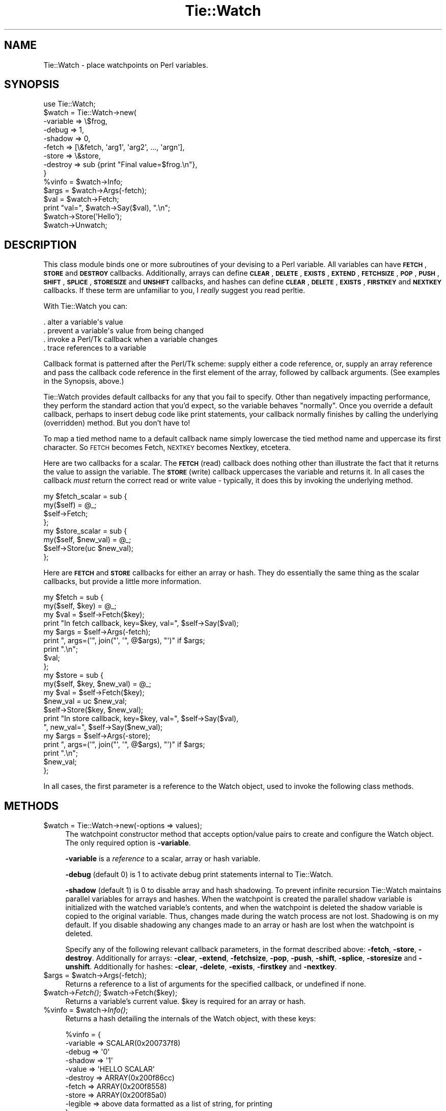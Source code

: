 .\" Automatically generated by Pod::Man 4.09 (Pod::Simple 3.35)
.\"
.\" Standard preamble:
.\" ========================================================================
.de Sp \" Vertical space (when we can't use .PP)
.if t .sp .5v
.if n .sp
..
.de Vb \" Begin verbatim text
.ft CW
.nf
.ne \\$1
..
.de Ve \" End verbatim text
.ft R
.fi
..
.\" Set up some character translations and predefined strings.  \*(-- will
.\" give an unbreakable dash, \*(PI will give pi, \*(L" will give a left
.\" double quote, and \*(R" will give a right double quote.  \*(C+ will
.\" give a nicer C++.  Capital omega is used to do unbreakable dashes and
.\" therefore won't be available.  \*(C` and \*(C' expand to `' in nroff,
.\" nothing in troff, for use with C<>.
.tr \(*W-
.ds C+ C\v'-.1v'\h'-1p'\s-2+\h'-1p'+\s0\v'.1v'\h'-1p'
.ie n \{\
.    ds -- \(*W-
.    ds PI pi
.    if (\n(.H=4u)&(1m=24u) .ds -- \(*W\h'-12u'\(*W\h'-12u'-\" diablo 10 pitch
.    if (\n(.H=4u)&(1m=20u) .ds -- \(*W\h'-12u'\(*W\h'-8u'-\"  diablo 12 pitch
.    ds L" ""
.    ds R" ""
.    ds C` ""
.    ds C' ""
'br\}
.el\{\
.    ds -- \|\(em\|
.    ds PI \(*p
.    ds L" ``
.    ds R" ''
.    ds C`
.    ds C'
'br\}
.\"
.\" Escape single quotes in literal strings from groff's Unicode transform.
.ie \n(.g .ds Aq \(aq
.el       .ds Aq '
.\"
.\" If the F register is >0, we'll generate index entries on stderr for
.\" titles (.TH), headers (.SH), subsections (.SS), items (.Ip), and index
.\" entries marked with X<> in POD.  Of course, you'll have to process the
.\" output yourself in some meaningful fashion.
.\"
.\" Avoid warning from groff about undefined register 'F'.
.de IX
..
.if !\nF .nr F 0
.if \nF>0 \{\
.    de IX
.    tm Index:\\$1\t\\n%\t"\\$2"
..
.    if !\nF==2 \{\
.        nr % 0
.        nr F 2
.    \}
.\}
.\" ========================================================================
.\"
.IX Title "Tie::Watch 3pm"
.TH Tie::Watch 3pm "2018-12-25" "Tk804.033" "perl/Tk Documentation"
.\" For nroff, turn off justification.  Always turn off hyphenation; it makes
.\" way too many mistakes in technical documents.
.if n .ad l
.nh
.SH "NAME"
.Vb 1
\& Tie::Watch \- place watchpoints on Perl variables.
.Ve
.SH "SYNOPSIS"
.IX Header "SYNOPSIS"
.Vb 1
\& use Tie::Watch;
\&
\& $watch = Tie::Watch\->new(
\&     \-variable => \e$frog,
\&     \-debug    => 1,
\&     \-shadow   => 0,                      
\&     \-fetch    => [\e&fetch, \*(Aqarg1\*(Aq, \*(Aqarg2\*(Aq, ..., \*(Aqargn\*(Aq],
\&     \-store    => \e&store,
\&     \-destroy  => sub {print "Final value=$frog.\en"},
\& }
\& %vinfo = $watch\->Info;
\& $args  = $watch\->Args(\-fetch);
\& $val   = $watch\->Fetch;
\& print "val=", $watch\->Say($val), ".\en";
\& $watch\->Store(\*(AqHello\*(Aq);
\& $watch\->Unwatch;
.Ve
.SH "DESCRIPTION"
.IX Header "DESCRIPTION"
This class module binds one or more subroutines of your devising to a
Perl variable.  All variables can have \fB\s-1FETCH\s0\fR, \fB\s-1STORE\s0\fR and
\&\fB\s-1DESTROY\s0\fR callbacks.  Additionally, arrays can define \fB\s-1CLEAR\s0\fR,
\&\fB\s-1DELETE\s0\fR, \fB\s-1EXISTS\s0\fR, \fB\s-1EXTEND\s0\fR, \fB\s-1FETCHSIZE\s0\fR, \fB\s-1POP\s0\fR, \fB\s-1PUSH\s0\fR,
\&\fB\s-1SHIFT\s0\fR, \fB\s-1SPLICE\s0\fR, \fB\s-1STORESIZE\s0\fR and \fB\s-1UNSHIFT\s0\fR callbacks, and hashes
can define \fB\s-1CLEAR\s0\fR, \fB\s-1DELETE\s0\fR, \fB\s-1EXISTS\s0\fR, \fB\s-1FIRSTKEY\s0\fR and \fB\s-1NEXTKEY\s0\fR
callbacks.  If these term are unfamiliar to you, I \fIreally\fR suggest
you read perltie.
.PP
With Tie::Watch you can:
.PP
.Vb 4
\& . alter a variable\*(Aqs value
\& . prevent a variable\*(Aqs value from being changed
\& . invoke a Perl/Tk callback when a variable changes
\& . trace references to a variable
.Ve
.PP
Callback format is patterned after the Perl/Tk scheme: supply either a
code reference, or, supply an array reference and pass the callback
code reference in the first element of the array, followed by callback
arguments.  (See examples in the Synopsis, above.)
.PP
Tie::Watch provides default callbacks for any that you fail to
specify.  Other than negatively impacting performance, they perform
the standard action that you'd expect, so the variable behaves
\&\*(L"normally\*(R".  Once you override a default callback, perhaps to insert
debug code like print statements, your callback normally finishes by
calling the underlying (overridden) method.  But you don't have to!
.PP
To map a tied method name to a default callback name simply lowercase
the tied method name and uppercase its first character.  So \s-1FETCH\s0
becomes Fetch, \s-1NEXTKEY\s0 becomes Nextkey, etcetera.
.PP
Here are two callbacks for a scalar. The \fB\s-1FETCH\s0\fR (read) callback does
nothing other than illustrate the fact that it returns the value to
assign the variable.  The \fB\s-1STORE\s0\fR (write) callback uppercases the
variable and returns it.  In all cases the callback \fImust\fR return the
correct read or write value \- typically, it does this by invoking the
underlying method.
.PP
.Vb 4
\& my $fetch_scalar = sub {
\&     my($self) = @_;
\&     $self\->Fetch;
\& };
\&
\& my $store_scalar = sub {
\&     my($self, $new_val) = @_;
\&     $self\->Store(uc $new_val);
\& };
.Ve
.PP
Here are \fB\s-1FETCH\s0\fR and \fB\s-1STORE\s0\fR callbacks for either an array or hash.
They do essentially the same thing as the scalar callbacks, but
provide a little more information.
.PP
.Vb 9
\& my $fetch = sub {
\&     my($self, $key) = @_;
\&     my $val = $self\->Fetch($key);
\&     print "In fetch callback, key=$key, val=", $self\->Say($val);
\&     my $args = $self\->Args(\-fetch);
\&     print ", args=(\*(Aq", join("\*(Aq, \*(Aq",  @$args), "\*(Aq)" if $args;
\&     print ".\en";
\&     $val;
\& };
\&
\& my $store = sub {
\&     my($self, $key, $new_val) = @_;
\&     my $val = $self\->Fetch($key);
\&     $new_val = uc $new_val;
\&     $self\->Store($key, $new_val);
\&     print "In store callback, key=$key, val=", $self\->Say($val),
\&       ", new_val=", $self\->Say($new_val);
\&     my $args = $self\->Args(\-store);
\&     print ", args=(\*(Aq", join("\*(Aq, \*(Aq",  @$args), "\*(Aq)" if $args;
\&     print ".\en";
\&     $new_val;
\& };
.Ve
.PP
In all cases, the first parameter is a reference to the Watch object,
used to invoke the following class methods.
.SH "METHODS"
.IX Header "METHODS"
.ie n .IP "$watch = Tie::Watch\->new(\-options => values);" 4
.el .IP "\f(CW$watch\fR = Tie::Watch\->new(\-options => values);" 4
.IX Item "$watch = Tie::Watch->new(-options => values);"
The watchpoint constructor method that accepts option/value pairs to
create and configure the Watch object.  The only required option is
\&\fB\-variable\fR.
.Sp
\&\fB\-variable\fR is a \fIreference\fR to a scalar, array or hash variable.
.Sp
\&\fB\-debug\fR (default 0) is 1 to activate debug print statements internal
to Tie::Watch.
.Sp
\&\fB\-shadow\fR (default 1) is 0 to disable array and hash shadowing.  To
prevent infinite recursion Tie::Watch maintains parallel variables for
arrays and hashes.  When the watchpoint is created the parallel shadow
variable is initialized with the watched variable's contents, and when
the watchpoint is deleted the shadow variable is copied to the original
variable.  Thus, changes made during the watch process are not lost.
Shadowing is on my default.  If you disable shadowing any changes made
to an array or hash are lost when the watchpoint is deleted.
.Sp
Specify any of the following relevant callback parameters, in the
format described above: \fB\-fetch\fR, \fB\-store\fR, \fB\-destroy\fR.
Additionally for arrays: \fB\-clear\fR, \fB\-extend\fR, \fB\-fetchsize\fR,
\&\fB\-pop\fR, \fB\-push\fR, \fB\-shift\fR, \fB\-splice\fR, \fB\-storesize\fR and
\&\fB\-unshift\fR.  Additionally for hashes: \fB\-clear\fR, \fB\-delete\fR,
\&\fB\-exists\fR, \fB\-firstkey\fR and \fB\-nextkey\fR.
.ie n .IP "$args = $watch\->Args(\-fetch);" 4
.el .IP "\f(CW$args\fR = \f(CW$watch\fR\->Args(\-fetch);" 4
.IX Item "$args = $watch->Args(-fetch);"
Returns a reference to a list of arguments for the specified callback,
or undefined if none.
.ie n .IP "$watch\->\fIFetch()\fR;  $watch\->Fetch($key);" 4
.el .IP "\f(CW$watch\fR\->\fIFetch()\fR;  \f(CW$watch\fR\->Fetch($key);" 4
.IX Item "$watch->Fetch(); $watch->Fetch($key);"
Returns a variable's current value.  \f(CW$key\fR is required for an array or
hash.
.ie n .IP "%vinfo = $watch\->\fIInfo()\fR;" 4
.el .IP "\f(CW%vinfo\fR = \f(CW$watch\fR\->\fIInfo()\fR;" 4
.IX Item "%vinfo = $watch->Info();"
Returns a hash detailing the internals of the Watch object, with these
keys:
.Sp
.Vb 10
\& %vinfo = {
\&     \-variable =>  SCALAR(0x200737f8)
\&     \-debug    =>  \*(Aq0\*(Aq
\&     \-shadow   =>  \*(Aq1\*(Aq
\&     \-value    =>  \*(AqHELLO SCALAR\*(Aq
\&     \-destroy  =>  ARRAY(0x200f86cc)
\&     \-fetch    =>  ARRAY(0x200f8558)
\&     \-store    =>  ARRAY(0x200f85a0)
\&     \-legible  =>  above data formatted as a list of string, for printing
\& }
.Ve
.Sp
For array and hash Watch objects, the \fB\-value\fR key is replaced with a
\&\fB\-ptr\fR key which is a reference to the parallel array or hash.
Additionally, for an array or hash, there are key/value pairs for
all the variable specific callbacks.
.ie n .IP "$watch\->Say($val);" 4
.el .IP "\f(CW$watch\fR\->Say($val);" 4
.IX Item "$watch->Say($val);"
Used mainly for debugging, it returns \f(CW$val\fR in quotes if required, or
the string \*(L"undefined\*(R" for undefined values.
.ie n .IP "$watch\->Store($new_val);  $watch\->Store($key, $new_val);" 4
.el .IP "\f(CW$watch\fR\->Store($new_val);  \f(CW$watch\fR\->Store($key, \f(CW$new_val\fR);" 4
.IX Item "$watch->Store($new_val); $watch->Store($key, $new_val);"
Store a variable's new value.  \f(CW$key\fR is required for an array or hash.
.ie n .IP "$watch\->\fIUnwatch()\fR;" 4
.el .IP "\f(CW$watch\fR\->\fIUnwatch()\fR;" 4
.IX Item "$watch->Unwatch();"
Stop watching the variable.
.SH "EFFICIENCY CONSIDERATIONS"
.IX Header "EFFICIENCY CONSIDERATIONS"
If you can live using the class methods provided, please do so.  You
can meddle with the object hash directly and improved watch
performance, at the risk of your code breaking in the future.
.SH "AUTHOR"
.IX Header "AUTHOR"
Stephen O. Lidie
.SH "HISTORY"
.IX Header "HISTORY"
.Vb 3
\& lusol@Lehigh.EDU, LUCC, 96/05/30
\& . Original version 0.92 release, based on the Trace module from Hans Mulder,
\&   and ideas from Tim Bunce.
\&
\& lusol@Lehigh.EDU, LUCC, 96/12/25
\& . Version 0.96, release two inner references detected by Perl 5.004.
\&
\& lusol@Lehigh.EDU, LUCC, 97/01/11
\& . Version 0.97, fix Makefile.PL and MANIFEST (thanks Andreas Koenig).
\&   Make sure test.pl doesn\*(Aqt fail if Tk isn\*(Aqt installed.
\&
\& Stephen.O.Lidie@Lehigh.EDU, Lehigh University Computing Center, 97/10/03
\& . Version 0.98, implement \-shadow option for arrays and hashes.
\&
\& Stephen.O.Lidie@Lehigh.EDU, Lehigh University Computing Center, 98/02/11
\& . Version 0.99, finally, with Perl 5.004_57, we can completely watch arrays.
\&   With tied array support this module is essentially complete, so its been
\&   optimized for speed at the expense of clarity \- sorry about that. The
\&   Delete() method has been renamed Unwatch() because it conflicts with the
\&   builtin delete().
\&
\& Stephen.O.Lidie@Lehigh.EDU, Lehigh University Computing Center, 99/04/04
\& . Version 1.0, for Perl 5.005_03, update Makefile.PL for ActiveState, and
\&   add two examples (one for Perl/Tk).
\&
\& sol0@lehigh.edu, Lehigh University Computing Center, 2003/06/07
\& . Version 1.1, for Perl 5.8, can trace a reference now, patch from Slaven
\&   Rezic.
\&
\& sol0@lehigh.edu, Lehigh University Computing Center, 2005/05/17
\& . Version 1.2, for Perl 5.8, per Rob Seegel\*(Aqs suggestion, support array
\&   DELETE and EXISTS.
.Ve
.SH "COPYRIGHT"
.IX Header "COPYRIGHT"
Copyright (C) 1996 \- 2005 Stephen O. Lidie. All rights reserved.
.PP
This program is free software; you can redistribute it and/or modify it under
the same terms as Perl itself.

